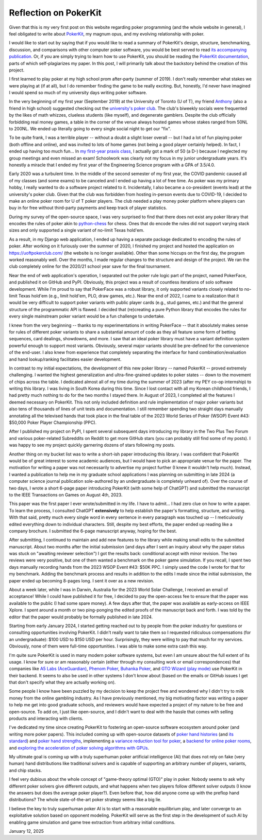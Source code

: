 Reflection on PokerKit
======================

Given that this is my very first post on this website regarding poker programming (and the whole website in general), I feel obligated to write about `PokerKit <https://github.com/uoftcprg/pokerkit>`_, my magnum opus, and my evolving relationship with poker.

I would like to start out by saying that if you would like to read a summary of PokerKit's design, structure, benchmarking, discussion, and comparisons with other computer poker software, you would be best served to read `its accompanying publication <https://doi.org/10.1109/TG.2023.3325637>`_. Or, if you are simply trying to learn how to use PokerKit, you should be reading the `PokerKit documentation <https://pokerkit.readthedocs.io/en/stable/>`_, parts of which self-plagiarizes my paper. In this post, I will primarily talk about the backstory behind the creation of this project.

I first learned to play poker at my high school prom after-party (summer of 2019). I don't really remember what stakes we were playing at (if at all), but I do remember finding the game to be really exciting. But, honestly, I'd never have imagined I would spend so much of my university days writing poker software.

In the very beginning of my first year (September 2019) at the University of Toronto (U of T), my friend `Anthony <https://www.linkedin.com/in/anthony-tam-0b3989189/>`_ (also a friend in high school) suggested checking out the `university's poker club <https://uoftpoker.com/>`_. The club's biweekly socials were frequented by the likes of math whizzes, clueless students (like myself), and degenerate gamblers. Despite the club officially forbidding real money games, a table in the corner of the venue always hosted games whose stakes ranged from 50NL to 200NL. We ended up literally going to every single social night to get our "fix".

To be quite frank, I was a terrible player -- without a doubt a slight loser overall -- but I had a lot of fun playing poker (both offline and online), and was invited to lots of home games (not being a good player certainly helped). In fact, I ended up having too much fun... In `my first-year praxis class <https://engineering.calendar.utoronto.ca/course/esc101h1>`_, I actually got a mark of 50 (a D-) because I neglected my group meetings and even missed an exam! Schoolwork was clearly not my focus in my junior undergraduate years. It's honestly a miracle that I ended my first year of the Engineering Science program with a GPA of 3.5/4.0.

Early 2020 was a turbulent time. In the middle of the second semester of my first year, the COVID pandemic caused all of my classes (and some exams) to be canceled and I ended up having a lot of free time. As poker was my primary hobby, I really wanted to do a software project related to it. Incidentally, I also became a co-president (events lead) at the university's poker club. Given that the club was forbidden from hosting in-person events due to COVID-19, I decided to make an online poker room for U of T poker players. The club needed a play money poker platform where players can buy in for free without third-party payments and keep track of player statistics.

During my survey of the open-source space, I was very surprised to find that there does not exist any poker library that encodes the rules of poker akin to `python-chess <https://github.com/niklasf/python-chess>`_ for chess. Ones that do encode the rules did not support varying stack sizes and only supported a single variant of no-limit Texas hold'em.

As a result, in my Django web application, I ended up having a separate package dedicated to encoding the rules of poker. After working on it furiously over the summer of 2020, I finished my project and hosted the application on `https://uoftpokerclub.com/ <https://uoftpokerclub.com/>`_ (the website is no longer available). Other than some hiccups on the first day, the program worked reasonably well. Over the months, I made regular changes to the structure and design of the project. We ran the club completely online for the 2020/21 school year save for the final tournament.

Near the end of web application's operation, I separated out the poker rule logic part of the project, named PokerFace, and published it on GitHub and PyPI. Obviously, this project was a result of countless iterations of solo software development. While I'm proud to say that PokerFace was a robust library, it only supported variants closely related to no-limit Texas hold'em (e.g., limit hold'em, PLO, draw games, etc.). Near the end of 2022, I came to a realization that it would be very difficult to support poker variants with public player cards (e.g., stud games, etc.) and that the general structure of the programmatic API is flawed. I decided that (re)creating a pure Python library that encodes the rules for every single mainstream poker variant would be a fun challenge to undertake.

I knew from the very beginning -- thanks to my experimentations in writing PokerFace -- that it absolutely makes sense for rules of different poker variants to share a substantial amount of code as they all feature some form of betting sequences, card dealings, showdowns, and more. I saw that an ideal poker library must have a variant definition system powerful enough to support most variants. Obviously, several major variants should be pre-defined for the convenience of the end-user. I also knew from experience that completely separating the interface for hand combination/evaluation and hand lookup/ranking facilitates easier development.

In contrast to my initial expectations, the development of this new poker library -- named PokerKit -- proved extremely challenging. I wanted the highest generalization and ultra-fine-grained updates to poker states -- down to the movement of chips across the table. I dedicated almost all of my time during the summer of 2023 (after my PEY co-op internship) to writing this library. I was living in South Korea during this time. Since I lost contact with all my Korean childhood friends, I had pretty much nothing to do for the two months I stayed there. In August of 2023, I completed all the features I deemed necessary on PokerKit. This not only included definition and rule implementation of major poker variants but also tens of thousands of lines of unit tests and documentation. I still remember spending two straight days manually annotating all the televised hands that took place in the final table of the 2023 World Series of Poker (WSOP) Event #43: $50,000 Poker Player Championship (PPC).

After I published my project on PyPI, I spent several subsequent days introducing my library in the Two Plus Two Forum and various poker-related Subreddits on Reddit to get more GitHub stars (you can probably still find some of my posts). I was happy to see my project quickly garnering dozens of stars following my posts.

Another thing on my bucket list was to write a short-ish paper introducing this library. I was confident that PokerKit would be of great interest to some academic audiences, but I would have to pick an appropriate venue for the paper. The motivation for writing a paper was not necessarily to advertise my project further (I knew it wouldn't help much). Instead, I wanted a publication to help me in my graduate school applications I was planning on submitting in late 2024 (a computer science journal publication sole-authored by an undergraduate is completely unheard of). Over the course of two days, I wrote a short 6-page paper introducing PokerKit (with some help of ChatGPT) and submitted the manuscript to the IEEE Transactions on Games on August 4th, 2023.

This paper was the first paper I ever wrote/submitted in my life. I have to admit... I had zero clue on how to write a paper. To learn the process, I consulted ChatGPT **extensively** to help establish the paper's formatting, structure, and writing. With that said, pretty much every single word in every sentence in every paragraph was touched up -- I meticulously edited everything down to individual characters. Still, despite my best efforts, the paper ended up reading like a company brochure. I submitted the 6-page manuscript anyway, hoping for the best.

After submitting, I continued to maintain and add new features to the library while making small edits to the submitted manuscript. About two months after the initial submission (and days after I sent an inquiry about why the paper status was stuck on "awaiting reviewer selection") I got the results back: conditional accept with minor revision. The two reviews were very positive, but one of them wanted a benchmark on the poker game simulation. If you recall, I spent two days manually recording hands from the 2023 WSOP Event #43: $50K PPC. I simply used the code I wrote for that for my benchmark. Adding the benchmark process and results in addition to the edits I made since the initial submission, the paper ended up becoming 8-pages long. I sent it over as a new revision.

About a week later, while I was in Darwin, Australia for the 2023 World Solar Challenge, I received an email of acceptance! While I could have published it for free, I decided to pay the open-access fee to ensure that the paper was available to the public (I had some spare money). A few days after that, the paper was available as early-access on IEEE Xplore. I spent around a month or two ping-ponging the edited proofs of the manuscript back and forth. I was told by the editor that the paper would probably be formally published in late 2024.

Starting from early January 2024, I started getting reached out to by people from the poker industry for questions or consulting opportunities involving PokerKit. I didn't really want to take them so I requested ridiculous compensations (for an undergraduate): $100 USD to $150 USD per hour. Surprisingly, they were willing to pay that much for my services. Obviously, none of them were full-time opportunities. I was able to make some extra cash this way.

I'm quite sure PokerKit is used in many modern poker software systems, but even I am unsure about the full extent of its usage. I know for sure or am reasonably certain (either through my consulting work or email correspondences) that companies like `A5 Labs (AceGuardian) <https://a5labs.co/>`_, `Phenom Poker <https://www.phenompoker.com/>`_, `Buhanka Poker <https://buhanka.poker/>`_, and `GTO Wizard (play mode) <https://gtowizard.com/en/>`_ use PokerKit in their backend. It seems to also be used in other systems I don't know about (based on the emails or GitHub issues I get that don't specify what they are actually working on).

Some people I know have been puzzled by my decision to keep the project free and wondered why I didn't try to milk money from the online gambling industry. As I have previously mentioned, my big motivating factor was writing a paper to help me get into good graduate schools, and reviewers would have expected a project of my nature to be free and open-source. To add on, I just like open-source, and I didn't want to deal with the hassle that comes with selling products and interacting with clients.

I've dedicated my time since creating PokerKit to fostering an open-source software ecosystem around poker (and writing more poker papers). This included coming up with open-source datasets of `poker hand histories <https://github.com/uoftcprg/phh-dataset>`_ (and `its standard <https://doi.org/10.1109/CoG60054.2024.10645611>`_) and `poker hand strengths <https://github.com/uoftcprg/phs-dataset>`_, implementing a `variance reduction tool for poker <https://github.com/uoftcprg/pvat>`_, a `backend for online poker rooms <https://github.com/uoftcprg/cardroom>`_, and `exploring the acceleration of poker solving algorithms with GPUs <https://arxiv.org/abs/2408.14778>`_.

My ultimate goal is coming up with a truly superhuman poker artificial intelligence (AI) that does not rely on fake (very human) hand distributions like traditional solvers and is capable of supporting an arbitrary number of players, variants, and chip stacks.

I feel very dubious about the whole concept of "game-theory optimal (GTO)" play in poker. Nobody seems to ask why different poker solvers give different outputs, and what happens when two players follow different solver outputs (I know the answers but does the average poker player?). Even before that, how did anyone come up with the preflop hand distributions? The whole state-of-the-art poker strategy seems like a big lie.

I believe the key to truly superhuman poker AI is to start with a reasonable equilibrium play, and later converge to an exploitative solution based on opponent modeling. PokerKit will serve as the first step in the development of such AI by enabling game simulation and game tree extraction from arbitrary initial conditions.

January 12, 2025
